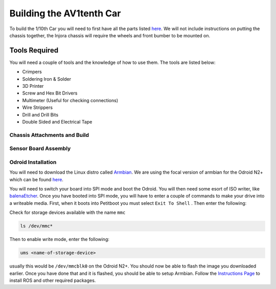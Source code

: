 Building the AV1tenth Car
=========================


To build the 1/10th Car you will need to first have all the parts listed `here <parts.html>`_. We will not include instructions on putting the chassis together,
the Injora chassis will require the wheels and front bumber to be mounted on.

Tools Required
^^^^^^^^^^^^^^^

You will need a couple of tools and the knowledge of how to use them. The tools are listed below:

* Crimpers
* Soldering Iron & Solder
* 3D Printer
* Screw and Hex Bit Drivers
* Multimeter (Useful for checking connections)
* Wire Strippers
* Drill and Drill Bits
* Double Sided and Electrical Tape

Chassis Attachments and Build
------------------------------

Sensor Board Assembly
---------------------

Odroid Installation
--------------------

You will need to download the Linux distro called `Armbian <https://www.armbian.com/>`_. 
We are using the focal version of armbian for the Odroid N2+ which can be found `here <https://www.armbian.com/odroid-n2/>`__.

You will need to switch your board into SPI mode and boot the Odroid. You will then need some esort of ISO writer, like `balenaEtcher <https://www.balena.io/etcher/>`_.
Once you have booted into SPI mode, you will have to enter a couple of commands to make your drive into a writeable media. First, when it boots into Petitboot
you must select ``Exit To Shell`` . Then enter the following:

Check for storage devices available with the name ``mmc``

.. code-block:: bash

    ls /dev/mmc*

Then to enable write mode, enter the following:

.. code-block:: bash

    ums <name-of-storage-device>

usually this would be ``/dev/mmcblk0`` on the Odroid N2+. You should now be able to flash the image you downloaded earlier. Once you have done that and it is flashed, you should
be able to setup Armbian. Follow the `Instructions Page <../gettingstarted/installation.html>`_ to install ROS and other required packages.

 

